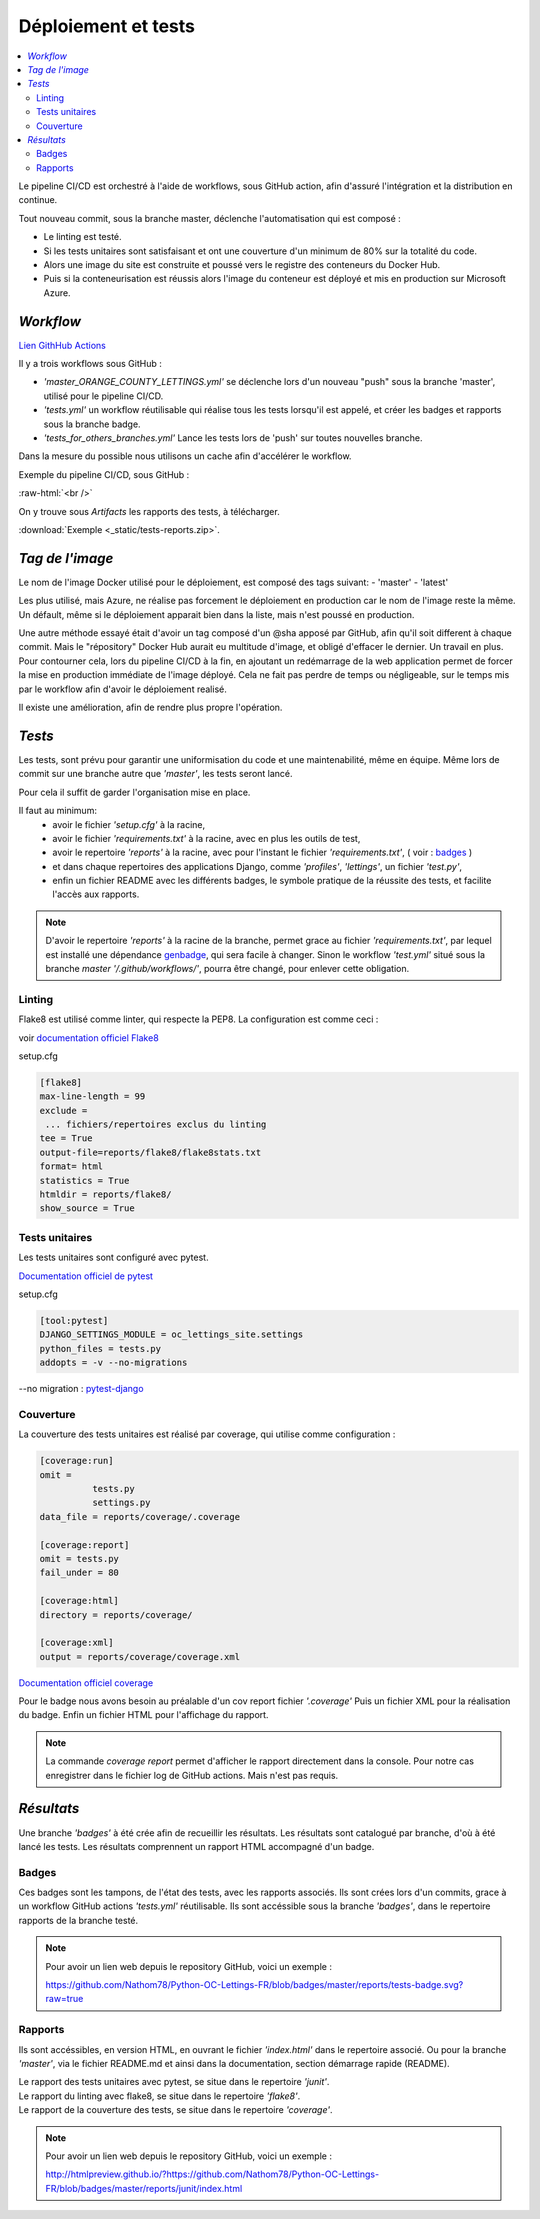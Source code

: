 Déploiement et tests
====================

.. contents::
   :depth: 4
   :local:

Le pipeline CI/CD est orchestré à l'aide de workflows, sous GitHub action, afin d'assuré l'intégration et la distribution en continue.

Tout nouveau commit, sous la branche master, déclenche l'automatisation qui est composé :

- Le linting est testé.
- Si les tests unitaires sont satisfaisant et ont une couverture d'un minimum de 80% sur la totalité du code.
- Alors une image du site est construite et poussé vers le registre des conteneurs du Docker Hub.
- Puis si la conteneurisation est réussis alors l'image du conteneur est déployé et mis en production sur Microsoft Azure.

*Workflow*
----------

`Lien GithHub Actions <https://github.com/Nathom78/Python-OC-Lettings-FR/actions>`_

Il y a trois workflows sous GitHub :

- *'master_ORANGE_COUNTY_LETTINGS.yml'* se déclenche lors d'un nouveau "push" sous la branche 'master', utilisé pour le pipeline CI/CD.
- *'tests.yml'* un workflow réutilisable qui réalise tous les tests lorsqu'il est appelé, et créer les badges et rapports sous la branche badge.
- *'tests_for_others_branches.yml'* Lance les tests lors de 'push' sur toutes nouvelles branche.

Dans la mesure du possible nous utilisons un cache afin d'accélérer le workflow.

Exemple du pipeline CI/CD, sous GitHub :

.. image:: _static/GitHub_actions_workflow.png
      :height: 327
      :width: 385
      :alt: GitHub actions
.. role:: raw-html(raw)
    :format: html

:raw-html:`<br />`

On y trouve sous *Artifacts* les rapports des tests, à télécharger.

:download:`Exemple <_static/tests-reports.zip>`.

*Tag de l'image*
----------------

Le nom de l'image Docker utilisé pour le déploiement, est composé des tags suivant:
- 'master'
- 'latest'

Les plus utilisé, mais Azure, ne réalise pas forcement le déploiement en production car le nom de l'image reste la même.
Un défault, même si le déploiement apparait bien dans la liste, mais n'est poussé en production.

Une autre méthode essayé était d'avoir un tag composé d'un @sha apposé par GitHub, afin qu'il soit different à chaque commit.
Mais le "répository" Docker Hub aurait eu multitude d'image, et obligé d'effacer le dernier. Un travail en plus.
Pour contourner cela, lors du pipeline CI/CD à la fin, en ajoutant un redémarrage de la web application permet de forcer la mise en production immédiate de l'image déployé.
Cela ne fait pas perdre de temps ou négligeable, sur le temps mis par le workflow afin d'avoir le déploiement realisé.

Il existe une amélioration, afin de rendre plus propre l'opération.

*Tests*
-------

Les tests, sont prévu pour garantir une uniformisation du code et une maintenabilité, même en équipe.
Même lors de commit sur une branche autre que *'master'*, les tests seront lancé.

Pour cela il suffit de garder l'organisation mise en place.

Il faut au minimum:
          - avoir le fichier *'setup.cfg'* à la racine,
          - avoir le fichier *'requirements.txt'* à la racine, avec en plus les outils de test,
          - avoir le repertoire *'reports'* à la racine, avec pour l'instant le fichier *'requirements.txt'*, ( voir : `badges`_ )
          - et dans chaque repertoires des applications Django, comme *'profiles'*, *'lettings'*, un fichier *'test.py'*,
          - enfin un fichier README avec les différents badges, le symbole pratique de la réussite des tests, et facilite l'accès aux rapports.

.. note::

          D'avoir le repertoire *'reports'* à la racine de la branche, permet grace au fichier *'requirements.txt'*,
          par lequel est installé une dépendance `genbadge <https://github.com/smarie/python-genbadge>`_, qui sera facile à changer.
          Sinon le workflow *'test.yml'* situé sous la branche *master* *'/.github/workflows/'*, pourra être changé,
          pour enlever cette obligation.

Linting
^^^^^^^

Flake8 est utilisé comme linter, qui respecte la PEP8.
La configuration est comme ceci :

voir `documentation officiel Flake8 <https://flake8.pycqa.org/en/latest/user/options.html#cmdoption-flake8-count>`_

setup.cfg

.. code-block:: python

                    [flake8]
                    max-line-length = 99
                    exclude =
                     ... fichiers/repertoires exclus du linting
                    tee = True
                    output-file=reports/flake8/flake8stats.txt
                    format= html
                    statistics = True
                    htmldir = reports/flake8/
                    show_source = True



Tests unitaires
^^^^^^^^^^^^^^^

Les tests unitaires sont configuré avec pytest.

`Documentation officiel de pytest <https://docs.pytest.org/en/stable/contents.html>`_

setup.cfg

.. code-block:: python

                    [tool:pytest]
                    DJANGO_SETTINGS_MODULE = oc_lettings_site.settings
                    python_files = tests.py
                    addopts = -v --no-migrations


--no migration : `pytest-django <https://pytest-django.readthedocs.io/en/latest/database.html>`_


Couverture
^^^^^^^^^^

La couverture des tests unitaires est réalisé par coverage, qui utilise comme configuration :

.. code-block:: python

                    [coverage:run]
                    omit =
                              tests.py
                              settings.py
                    data_file = reports/coverage/.coverage

                    [coverage:report]
                    omit = tests.py
                    fail_under = 80

                    [coverage:html]
                    directory = reports/coverage/

                    [coverage:xml]
                    output = reports/coverage/coverage.xml

`Documentation officiel coverage <https://coverage.readthedocs.io/en/stable/config.html>`_

Pour le badge nous avons besoin au préalable d'un cov report fichier *'.coverage'*
Puis un fichier XML pour la réalisation du badge.
Enfin un fichier HTML pour l'affichage du rapport.

.. note::

          La commande *coverage report* permet d'afficher le rapport directement dans la console.
          Pour notre cas enregistrer dans le fichier log de GitHub actions. Mais n'est pas requis.


*Résultats*
-----------

Une branche *'badges'* à été crée afin de recueillir les résultats.
Les résultats sont catalogué par branche, d'où à été lancé les tests.
Les résultats comprennent un rapport HTML accompagné d'un badge.


Badges
^^^^^^

Ces badges sont les tampons, de l'état des tests, avec les rapports associés.
Ils sont crées lors d'un commits, grace à un workflow GitHub actions *'tests.yml'* réutilisable.
Ils sont accéssible sous la branche *'badges'*, dans le repertoire rapports de la branche testé.

.. note::
          Pour avoir un lien web depuis le repository GitHub, voici un exemple :

          https://github.com/Nathom78/Python-OC-Lettings-FR/blob/badges/master/reports/tests-badge.svg?raw=true




Rapports
^^^^^^^^

Ils sont accéssibles, en version HTML, en ouvrant le fichier *'index.html'* dans le repertoire associé.
Ou pour la branche *'master'*, via le fichier README.md et ainsi dans la documentation, section démarrage rapide (README).

| Le rapport des tests unitaires avec pytest, se situe dans le repertoire *'junit'*.
| Le rapport du linting avec flake8, se situe dans le repertoire *'flake8'*.
| Le rapport de la couverture des tests, se situe dans le repertoire *'coverage'*.

.. note::

          Pour avoir un lien web depuis le repository GitHub, voici un exemple :

          http://htmlpreview.github.io/?https://github.com/Nathom78/Python-OC-Lettings-FR/blob/badges/master/reports/junit/index.html